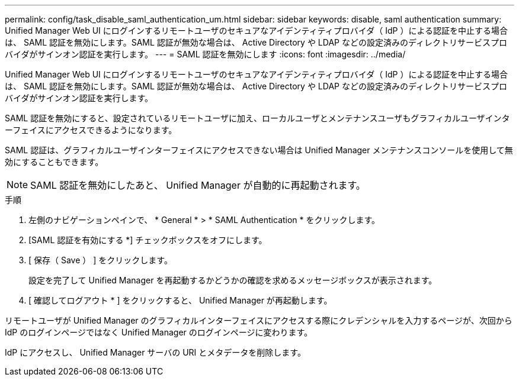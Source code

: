 ---
permalink: config/task_disable_saml_authentication_um.html 
sidebar: sidebar 
keywords: disable, saml authentication 
summary: Unified Manager Web UI にログインするリモートユーザのセキュアなアイデンティティプロバイダ（ IdP ）による認証を中止する場合は、 SAML 認証を無効にします。SAML 認証が無効な場合は、 Active Directory や LDAP などの設定済みのディレクトリサービスプロバイダがサインオン認証を実行します。 
---
= SAML 認証を無効にします
:icons: font
:imagesdir: ../media/


[role="lead"]
Unified Manager Web UI にログインするリモートユーザのセキュアなアイデンティティプロバイダ（ IdP ）による認証を中止する場合は、 SAML 認証を無効にします。SAML 認証が無効な場合は、 Active Directory や LDAP などの設定済みのディレクトリサービスプロバイダがサインオン認証を実行します。

SAML 認証を無効にすると、設定されているリモートユーザに加え、ローカルユーザとメンテナンスユーザもグラフィカルユーザインターフェイスにアクセスできるようになります。

SAML 認証は、グラフィカルユーザインターフェイスにアクセスできない場合は Unified Manager メンテナンスコンソールを使用して無効にすることもできます。

[NOTE]
====
SAML 認証を無効にしたあと、 Unified Manager が自動的に再起動されます。

====
.手順
. 左側のナビゲーションペインで、 * General * > * SAML Authentication * をクリックします。
. [SAML 認証を有効にする *] チェックボックスをオフにします。
. [ 保存（ Save ） ] をクリックします。
+
設定を完了して Unified Manager を再起動するかどうかの確認を求めるメッセージボックスが表示されます。

. [ 確認してログアウト * ] をクリックすると、 Unified Manager が再起動します。


リモートユーザが Unified Manager のグラフィカルインターフェイスにアクセスする際にクレデンシャルを入力するページが、次回から IdP のログインページではなく Unified Manager のログインページに変わります。

IdP にアクセスし、 Unified Manager サーバの URI とメタデータを削除します。
